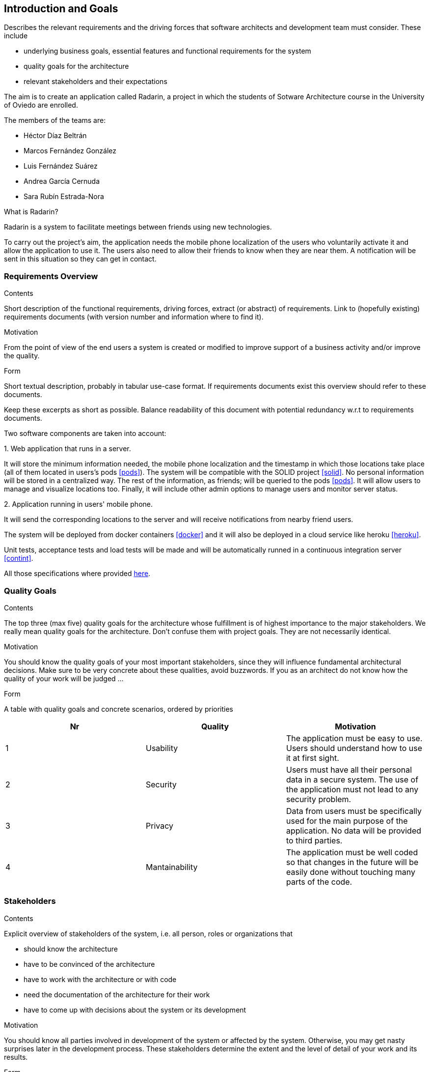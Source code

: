 [[section-introduction-and-goals]]
== Introduction and Goals


[role="arc42help"]
****
Describes the relevant requirements and the driving forces that software architects and development team must consider. These include

* underlying business goals, essential features and functional requirements for the system
* quality goals for the architecture
* relevant stakeholders and their expectations
****

The aim is to create an application called Radarin, a project in which the students of Sotware Architecture course in the University of Oviedo are enrolled.

The members of the teams are:

* Héctor Díaz Beltrán
* Marcos Fernández González
* Luis Fernández Suárez
* Andrea García Cernuda 
* Sara Rubín Estrada-Nora

What is Radarin? 

Radarin is a system to facilitate meetings between friends using new technologies.

To carry out the project's aim, the application needs the mobile phone localization of the users who voluntarily activate it and allow the application to use it. The users also need to allow their friends to know when they are near them. A notification will be sent in this situation so they can get in contact.


=== Requirements Overview


[role="arc42help"]
****
.Contents
Short description of the functional requirements, driving forces, extract (or abstract)
of requirements. Link to (hopefully existing) requirements documents
(with version number and information where to find it).

.Motivation
From the point of view of the end users a system is created or modified to
improve support of a business activity and/or improve the quality.

.Form
Short textual description, probably in tabular use-case format.
If requirements documents exist this overview should refer to these documents.

Keep these excerpts as short as possible. Balance readability of this document with potential redundancy w.r.t to requirements documents.
****

Two software components are taken into account:

.1. Web application that runs in a server.
****
It will store the minimum information needed, the mobile phone localization and the timestamp in which those locations take place (all of them located in users's pods <<pods>>). The system will be compatible with the SOLID project <<solid>>. No personal information will be stored in a centralized way. The rest of the information, as friends; will be queried to the pods <<pods>>. It will allow users to manage and visualize locations too. Finally, it will include other admin options to manage users and monitor server status.
****

.2.  Application running in users' mobile phone.
****
It will send the corresponding locations to the server and will receive notifications from nearby friend users.
****

The system will be deployed from docker containers <<docker>> and it will also be deployed in a cloud service like heroku <<heroku>>.

Unit tests, acceptance tests and load tests will be made and will be automatically runned in a continuous integration server <<contint>>.

All those specifications where provided https://arquisoft.github.io/course2021/labAssignmentDescription.html[here].


=== [[quality]]Quality Goals


[role="arc42help"]
****
.Contents
The top three (max five) quality goals for the architecture whose fulfillment is of highest importance to the major stakeholders. We really mean quality goals for the architecture. Don't confuse them with project goals. They are not necessarily identical.

.Motivation
You should know the quality goals of your most important stakeholders, since they will influence fundamental architectural decisions. Make sure to be very concrete about these qualities, avoid buzzwords.
If you as an architect do not know how the quality of your work will be judged …

.Form
A table with quality goals and concrete scenarios, ordered by priorities
****

[options="header"]
|===
|Nr|Quality|Motivation
| 1 | Usability | The application must be easy to use. Users should understand how to use it at first sight.
| 2 | Security | Users must have all their personal data in a secure system. The use of the application must not lead to any security problem.
| 3 | Privacy | Data from users must be specifically used for the main purpose of the application. No data will be provided to third parties.
| 4 | Mantainability | The application must be well coded so that changes in the future will be easily done without touching many parts of the code.
|===


=== Stakeholders


[role="arc42help"]
****
.Contents
Explicit overview of stakeholders of the system, i.e. all person, roles or organizations that

* should know the architecture
* have to be convinced of the architecture
* have to work with the architecture or with code
* need the documentation of the architecture for their work
* have to come up with decisions about the system or its development

.Motivation
You should know all parties involved in development of the system or affected by the system.
Otherwise, you may get nasty surprises later in the development process.
These stakeholders determine the extent and the level of detail of your work and its results.

.Form
Table with role names, person names, and their expectations with respect to the architecture and its documentation.
****


The following table has the most important roles for the application:

[options="header"]
|===
|Role/Name|Goal/Boundaries
| Developers | Developing this application will help us learning more features about software engineering. It will also help us to improve our work group skills.
| Teachers |  They will supervise the development team by telling them some steps they have to follow and some tips in order to make the project.
| Other developers / classmates | They can give some support to the development team by giving them advices and knowledge.
| Software engineers | Specialized people can guide developers by giving them professional advice based on their experience and studies.
| Admin | They manage users and monitor server status through the Web application.
| People with access to new technlogies | They would like to use this application whenever they hang around to meet their friends.
|===

